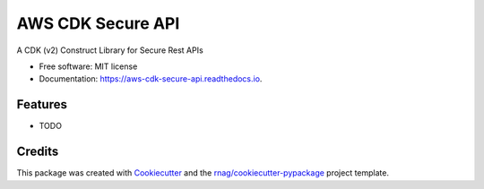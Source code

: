 ==================
AWS CDK Secure API
==================


.. image:: https://img.shields.io/pypi/v/aws-cdk-secure-api.svg
        :target: https://pypi.org/project/aws-cdk-secure-api

.. image:: https://img.shields.io/pypi/pyversions/aws-cdk-secure-api.svg
        :target: https://pypi.org/project/aws-cdk-secure-api

.. image:: https://github.com/rnag/aws-cdk-secure-api/actions/workflows/dev.yml/badge.svg
        :target: https://github.com/rnag/aws-cdk-secure-api/actions/workflows/dev.yml

.. image:: https://readthedocs.org/projects/aws-cdk-secure-api/badge/?version=latest
        :target: https://aws-cdk-secure-api.readthedocs.io/en/latest/?version=latest
        :alt: Documentation Status


.. image:: https://pyup.io/repos/github/rnag/aws-cdk-secure-api/shield.svg
     :target: https://pyup.io/repos/github/rnag/aws-cdk-secure-api/
     :alt: Updates



A CDK (v2) Construct Library for Secure Rest APIs


* Free software: MIT license
* Documentation: https://aws-cdk-secure-api.readthedocs.io.


Features
--------

* TODO

Credits
-------

This package was created with Cookiecutter_ and the `rnag/cookiecutter-pypackage`_ project template.

.. _Cookiecutter: https://github.com/cookiecutter/cookiecutter
.. _`rnag/cookiecutter-pypackage`: https://github.com/rnag/cookiecutter-pypackage
